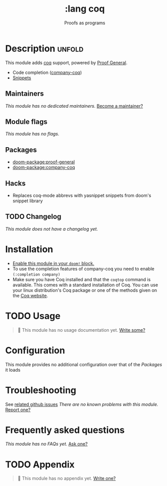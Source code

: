 #+title:    :lang coq
#+subtitle: Proofs as programs
#+created:  August 14, 2018
#+since:    21.12.0 (#804)

* Description :unfold:
This module adds [[https://coq.inria.fr][coq]] support, powered by [[https://proofgeneral.github.io][Proof General]].

- Code completion ([[https://github.com/cpitclaudel/company-coq][company-coq]])
- [[https://github.com/hlissner/doom-snippets/tree/master/coq-mode][Snippets]]

** Maintainers
/This module has no dedicated maintainers./ [[doom-contrib-maintainer:][Become a maintainer?]]

** Module flags
/This module has no flags./

** Packages
- [[doom-package:proof-general]]
- [[doom-package:company-coq]]

** Hacks
+ Replaces coq-mode abbrevs with yasnippet snippets from doom's snippet library

** TODO Changelog
# This section will be machine generated. Don't edit it by hand.
/This module does not have a changelog yet./

* Installation
+ [[id:01cffea4-3329-45e2-a892-95a384ab2338][Enable this module in your ~doom!~ block.]]
+ To use the completion features of company-coq you need to enable ~(:completion company)~
+ Make sure you have Coq installed and that the ~coqtop~ command is available. This comes with a standard installation of Coq.
  You can use your linux distribution's Coq package or one of the methods given on the [[https://coq.inria.fr/download][Coq website]].
  
* TODO Usage
#+begin_quote
 🔨 This module has no usage documentation yet. [[doom-contrib-module:][Write some?]]
#+end_quote

* Configuration
This module provides no additional configuration over that of the [[Packages]] it loads

* Troubleshooting
See [[https://github.com/hlissner/doom-emacs/issues?q=is%3Aissue+is%3Aopen+label%3A%22%3Alang+coq"][related github issues]]
/There are no known problems with this module./ [[doom-report:][Report one?]]

* Frequently asked questions
/This module has no FAQs yet./ [[doom-suggest-faq:][Ask one?]]

* TODO Appendix
#+begin_quote
 🔨 This module has no appendix yet. [[doom-contrib-module:][Write one?]]
#+end_quote
